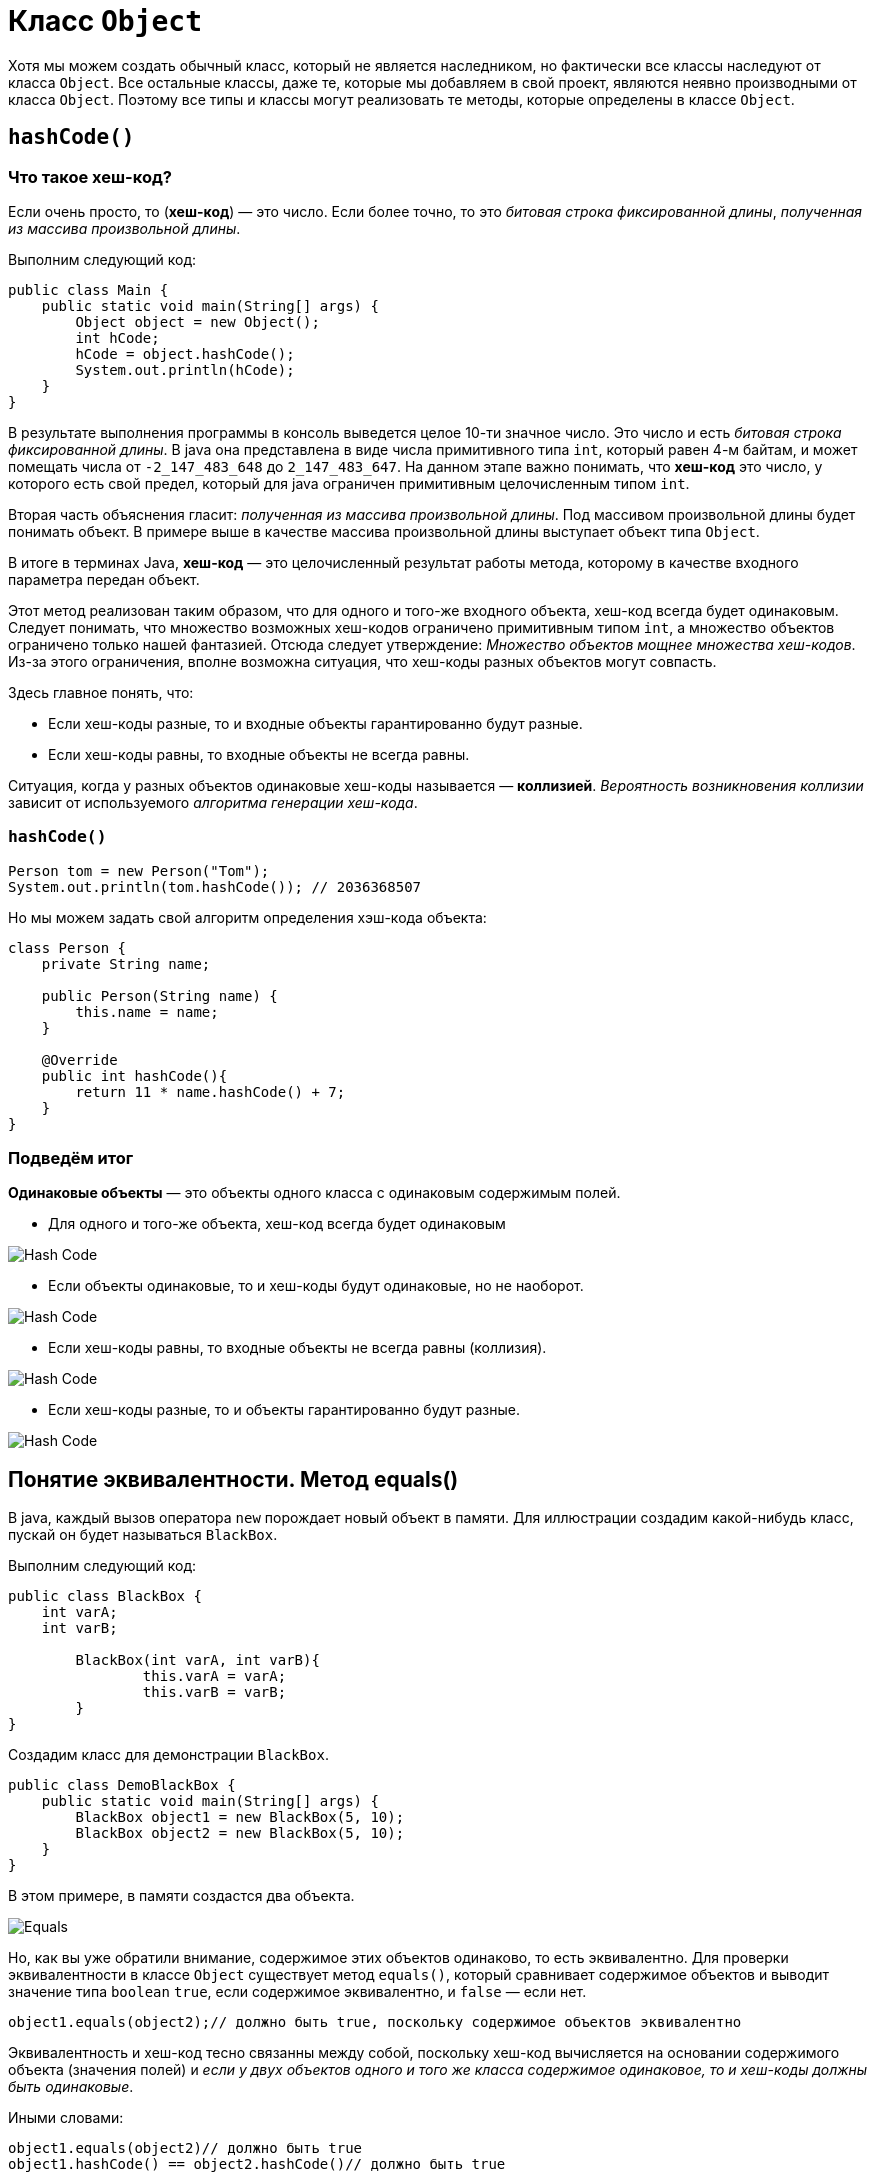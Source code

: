 = Класс `Object`
:imagesdir: ../../../assets/img/java/core/misc/

Хотя мы можем создать обычный класс, который не является наследником, но фактически все классы наследуют от класса `Object`. Все остальные классы, даже те, которые мы добавляем в свой проект, являются неявно производными от класса `Object`. Поэтому все типы и классы могут реализовать те методы, которые определены в классе `Object`.

== `hashCode()`

=== Что такое хеш-код?

Если очень просто, то (*хеш-код*) — это число. Если более точно, то это _битовая строка фиксированной длины_, _полученная из массива произвольной длины_.

Выполним следующий код:

[source,java]
----
public class Main {
    public static void main(String[] args) {
        Object object = new Object();
        int hCode;
        hCode = object.hashCode();
        System.out.println(hCode);
    }
}
----

В результате выполнения программы в консоль выведется целое 10-ти значное число. Это число и есть _битовая строка фиксированной длины_. В java она представлена в виде числа примитивного типа `int`, который равен 4-м байтам, и может помещать числа от `-2_147_483_648` до `2_147_483_647`. На данном этапе важно понимать, что *хеш-код* это число, у которого есть свой предел, который для java ограничен примитивным целочисленным типом `int`.

Вторая часть объяснения гласит: _полученная из массива произвольной длины_. Под массивом произвольной длины будет понимать объект. В примере выше в качестве массива произвольной длины выступает объект типа `Object`.

В итоге в терминах Java, *хеш-код* — это целочисленный результат работы метода, которому в качестве входного параметра передан объект.

Этот метод реализован таким образом, что для одного и того-же входного объекта, хеш-код всегда будет одинаковым. Следует понимать, что множество возможных хеш-кодов ограничено примитивным типом `int`, а множество объектов ограничено только нашей фантазией. Отсюда следует утверждение: _Множество объектов мощнее множества хеш-кодов_. Из-за этого ограничения, вполне возможна ситуация, что хеш-коды разных объектов могут совпасть.

Здесь главное понять, что:

* Если хеш-коды разные, то и входные объекты гарантированно будут разные.
* Если хеш-коды равны, то входные объекты не всегда равны.

Ситуация, когда у разных объектов одинаковые хеш-коды называется — *коллизией*. _Вероятность возникновения коллизии_ зависит от используемого _алгоритма генерации хеш-кода_.

=== `hashCode()`

[source, java]
----
Person tom = new Person("Tom");
System.out.println(tom.hashCode()); // 2036368507
----

Но мы можем задать свой алгоритм определения хэш-кода объекта:

[source, java]
----
class Person {
    private String name;

    public Person(String name) {
        this.name = name;
    }

    @Override
    public int hashCode(){
        return 11 * name.hashCode() + 7;
    }
}
----

=== Подведём итог

*Одинаковые объекты* — это объекты одного класса с одинаковым содержимым полей.

* Для одного и того-же объекта, хеш-код всегда будет одинаковым

image::hash-code-1.png[Hash Code]

* Если объекты одинаковые, то и хеш-коды будут одинаковые, но не наоборот.

image::hash-code-2.png[Hash Code]

* Если хеш-коды равны, то входные объекты не всегда равны (коллизия).

image::hash-code-3.png[Hash Code]

* Если хеш-коды разные, то и объекты гарантированно будут разные.

image::hash-code-4.png[Hash Code]

== Понятие эквивалентности. Метод equals()

В java, каждый вызов оператора `new` порождает новый объект в памяти. Для иллюстрации создадим какой-нибудь класс, пускай он будет называться `BlackBox`.

Выполним следующий код:

[source,java]
----
public class BlackBox {
    int varA;
    int varB;

	BlackBox(int varA, int varB){
		this.varA = varA;
		this.varB = varB;
	}
}
----

Создадим класс для демонстрации `BlackBox`.

[source,java]
----
public class DemoBlackBox {
    public static void main(String[] args) {
        BlackBox object1 = new BlackBox(5, 10);
        BlackBox object2 = new BlackBox(5, 10);
    }
}
----

В этом примере, в памяти создастся два объекта.

image::equals.png[Equals]

Но, как вы уже обратили внимание, содержимое этих объектов одинаково, то есть эквивалентно. Для проверки эквивалентности в классе `Object` существует метод `equals()`, который сравнивает содержимое объектов и выводит значение типа `boolean` `true`, если содержимое эквивалентно, и `false` — если нет.

[source,java]
----
object1.equals(object2);// должно быть true, поскольку содержимое объектов эквивалентно
----

Эквивалентность и хеш-код тесно связанны между собой, поскольку хеш-код вычисляется на основании содержимого объекта (значения полей) и _если у двух объектов одного и того же класса содержимое одинаковое, то и хеш-коды должны быть одинаковые_.

Иными словами:

[source,java]
----
object1.equals(object2)// должно быть true
object1.hashCode() == object2.hashCode()// должно быть true
----

"Должно быть", потому что если вы выполните предыдущий пример, то на самом деле результатом выполнения всех операций будет `false`. Для пояснения причин, заглянем в исходные коды класса `Object`.

=== Пример

Метод `equals()` сравнивает два объекта на равенство:

[source, java]
----
public class Program {
    public static void main(String[] args) {
        Person tom = new Person("Tom");
        Person bob = new Person("Bob");
        System.out.println(tom.equals(bob)); // false

        Person tom2 = new Person("Tom");
        System.out.println(tom.equals(tom2)); // true
    }
}
----

[source, java]
----
class Person {
    private String name;

    public Person(String name) {
        this.name = name;
    }

    @Override
    public boolean equals(Object obj) {
        if (obj instanceof Person) {
            Person p = (Person) obj;
            return (this.name == p.name);
        }
        return false;
    }
}
----

Метод `equals()` принимает в качестве параметр объект любого типа, который мы затем приводим к текущему, если они являются объектами одного класса.

Оператор `instanceof` позволяет выяснить, является ли переданный в качестве параметра объект объектом определенного класса, в данном случае класса `Person`.
Затем сравниваем по именам. Если они совпадают, возвращаем `true`, что будет говорить, что объекты равны.

Если объекты принадлежат к разным классам, то их сравнение не имеет смысла, и возвращается значение `false`.

== Класс `Object`

Как известно, все java-классы наследуются от класса `Object`. В этом классе уже определены методы `hashCode()` и `equals()`.

Определяя свой класс, вы автоматически наследуете все методы класса `Object`. И в ситуации, когда в вашем классе не переопределены (*@overriding*) `hashCode()` и `equals()`, то используется их реализация из `Object`.

Рассмотрим исходный код метода `equals()` в классе `Object`.

[source,java]
----
public boolean equals(Object obj) {
    return (this == obj);
}
----

При сравнении объектов, операция `==` вернет `true` лишь в одном случае — когда ссылки указывают на один и тот-же объект. В данном случае не учитывается содержимое полей.

Выполнив приведённый ниже код, `equals()` вернет `true`.

[source,java]
----
public class DemoBlackBox {
    public static void main(String[] args) {
        BlackBox object3 = new BlackBox(5, 10);
        BlackBox object4 = object3; // Переменная object4 ссылается на
        //тот-же объект что и переменная object3
        object3.equals(object4); //true
    }
}
----

Теперь понято, почему `Object.equals()` работает не так как нужно, ведь он сравнивает ссылки, а не содержимое объектов.

Далее на очереди `hashCode()`, который тоже работает не так как полагается.

Заглянем в исходный код метода `hashCode()` в классе Object:

[source,java]
----
public native int hashCode();
----

Вот собственно и вся реализация. Ключевое слово `native` означает, что реализация данного метода выполнена на другом языке, например на C, C++ или *ассемблере*. Конкретный `native int hashCode()` реализован на C++, вот исходники функции link:http://hg.openjdk.java.net/jdk7/jdk7/hotspot/file/tip/src/share/vm/runtime/synchronizer.cpp[`get_next_hash`].

При вычислении хэш-кода для объектов класса `Object` по умолчанию используется *Park-Miller RNG* алгоритм. В основу работы данного алгоритма положен генератор случайных чисел. Это означает, что при каждом запуске программы у объекта будет разный хэш-код.

Получается, что используя реализацию метода `hashCode()` от класса `Object`, мы при каждом создании объекта класса new `BlackBox()`, будем получать разные хеш-коды. Мало того, перезапуская программу, мы будем получать абсолютно разные значения, поскольку это просто случайное число.

Но, как мы помним, должно выполняться правило: _если у двух объектов одного и того же класса содержимое одинаковое, то и хеш-коды должны быть одинаковые_. Поэтому, при создании пользовательского класса, принято переопределять методы `hashCode()` и `equals()` таким образом, что бы учитывались поля объекта.
Это можно сделать вручную либо воспользовавшись средствами генерации исходного кода в *IDE*. Например, в *Eclipse* это _Source_ -> _Generate hashCode() and equals()..._

В итоге класс `BlackBox` приобретает вид:

[source,java]
----
public class BlackBox {
    int varA;
    int varB;

	BlackBox(int varA, int varB) {
		this.varA = varA;
		this.varB = varB;
	}

	@Override
	public int hashCode() {
		final int prime = 31;
		int result = 1;
		result = prime * result + varA;
		result = prime * result + varB;
		return result;
	}

	@Override
	public boolean equals(Object obj) {
		if (this == obj)
			return true;
		if (obj == null)
			return false;
		if (getClass() != obj.getClass())
			return false;
		BlackBox other = (BlackBox) obj;
		if (varA != other.varA)
			return false;
		if (varB != other.varB)
			return false;
		return true;
	}
}
----

Теперь методы `hashCode()` и `equals()` работают корректно и учитывают содержимое полей объекта:


[source,java]
----
object1.equals(object2); // true
object1.hashCode() == object2.hashCode(); // true
----

Поэтому создавая пользовательский класс, нужно переопределять методы `hashCode()` и `equals()`, что бы они корректно работали и учитывали данные объекта. Кроме того, если оставить реализацию из `Object`, то при использовании `java.util.HashMap` возникнут проблемы, поскольку `HashMap` активно используют `hashCode()` и `equals()` в своей работе.

== `toString()`

Метод `toString()` служит для получения представления данного объекта в виде строки. При попытке вывести строковое представления какого-нибудь объекта, как правило, будет выводиться полное имя класса. Например:

[source, java]
----
public class Program {
    public static void main(String[] args) {
        Person tom = new Person("Tom");
        System.out.println(tom.toString()); // Будет выводить что-то наподобие Person@7960847b
    }
}
class Person {
    private String name;

    public Person(String name) {
        this.name = name;
    }
}
----

Полученное мной значение (в данном случае `Person@7960847b`) вряд ли может служить хорошим строковым описанием объекта. Поэтому метод `toString()` нередко переопределяют. Например:

[source, java]
----
public class Program {
    public static void main(String[] args) {
        Person tom = new Person("Tom");
        System.out.println(tom.toString()); // Person Tom
    }
}

class Person {
    private String name;

    public Person(String name) {
        this.name = name;
    }

    @Override
    public String toString() {
        return "Person " + name;
    }
}
----

== `getClass()`

Метод `getClass()` позволяет получить тип данного объекта:

[source, java]
----
Person tom = new Person("Tom");
System.out.println(tom.getClass()); // class Person
----
